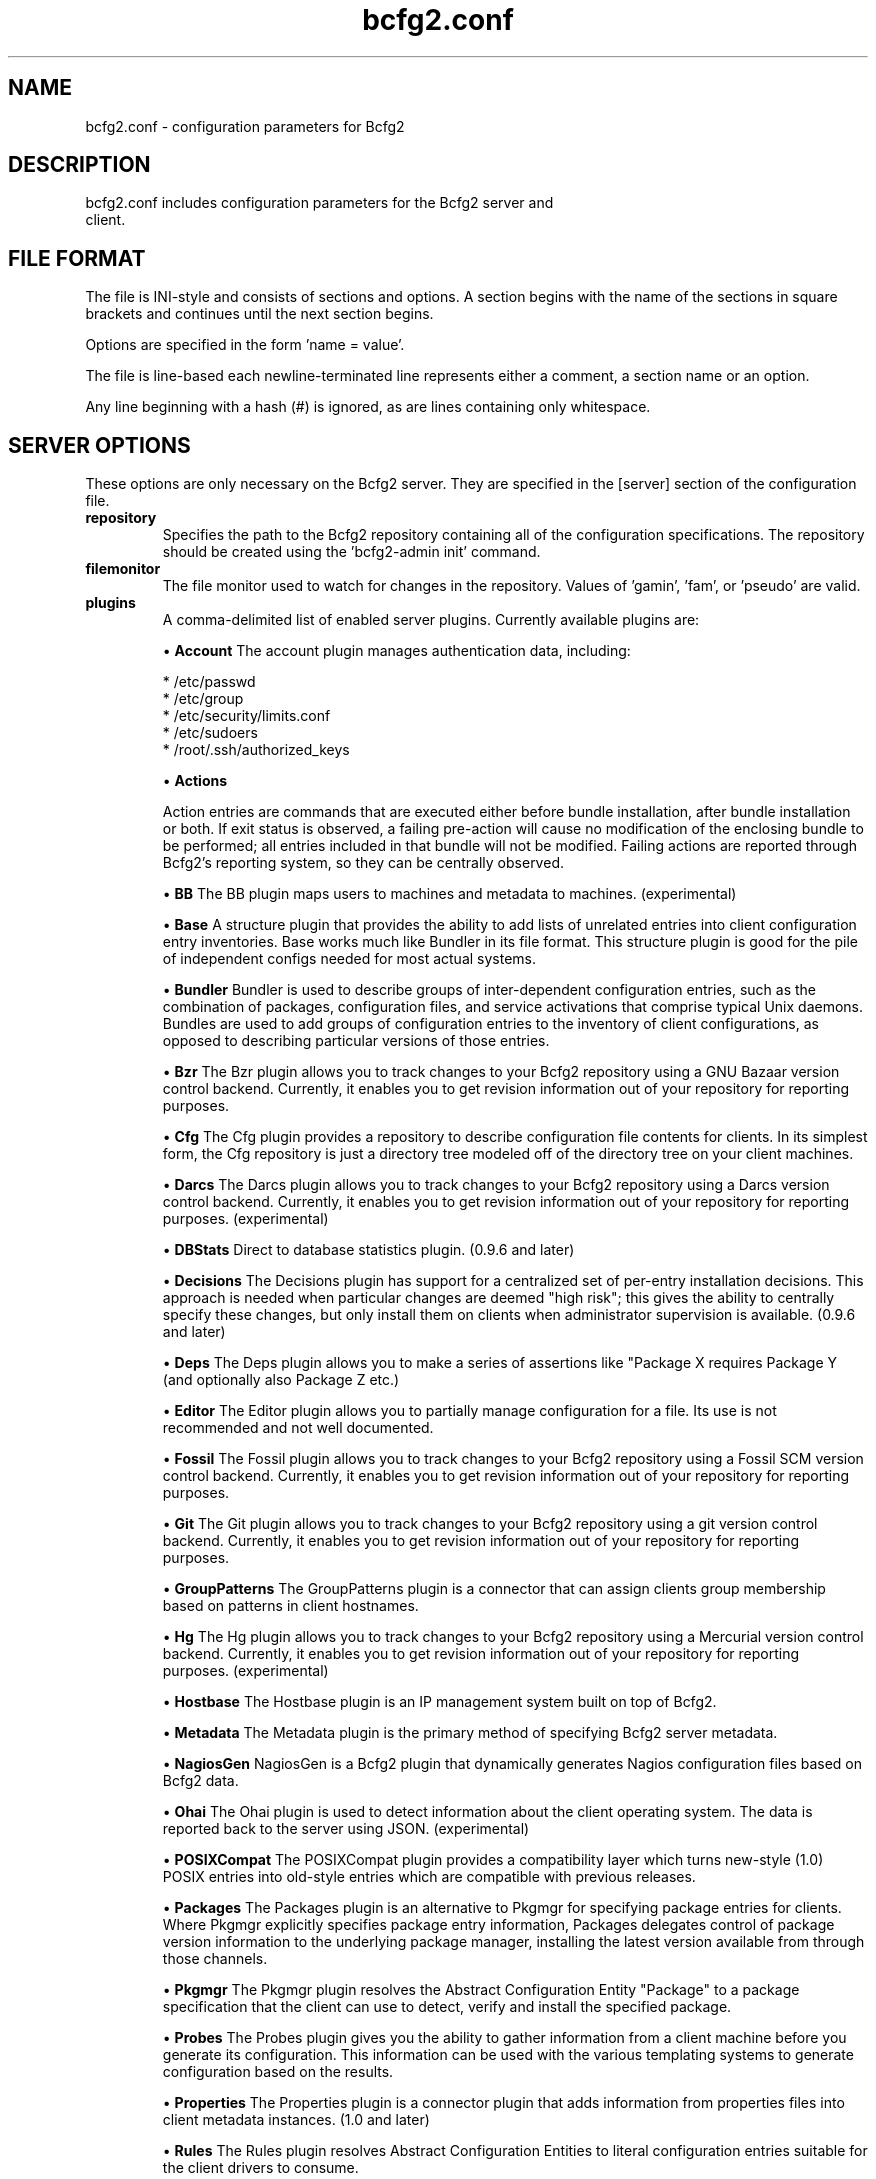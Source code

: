 .TH bcfg2.conf 5

.SH NAME
bcfg2.conf - configuration parameters for Bcfg2

.SH DESCRIPTION
.TP
bcfg2.conf includes configuration parameters for the Bcfg2 server and client.

.SH FILE FORMAT
The file is INI-style and consists of sections and options. A section begins with the name of the sections in square brackets and continues until the next section begins.

Options are specified in the form 'name = value'.

The file is line-based each newline-terminated line represents either a comment, a section name or an option.

Any line beginning with a hash (#) is ignored, as are lines containing only whitespace.


.SH SERVER OPTIONS
These options are only necessary on the Bcfg2 server. They are specified in the [server] section of the configuration file.

.TP
.B repository
Specifies the path to the Bcfg2 repository containing all of the configuration specifications. The repository should be created using the 'bcfg2-admin init' command.

.TP
.B filemonitor
The file monitor used to watch for changes in the repository. Values of 'gamin', 'fam', or 'pseudo' are valid.

.TP
.B plugins
A comma-delimited list of enabled server plugins. Currently available plugins are:

\(bu
.B Account
The account plugin manages authentication data, including:

 * /etc/passwd
 * /etc/group
 * /etc/security/limits.conf
 * /etc/sudoers
 * /root/.ssh/authorized_keys

\(bu
.B Actions

Action entries are commands that are executed either before bundle installation, after bundle installation or both. If exit status is observed, a failing pre-action will cause no modification of the enclosing bundle to be performed; all entries included in that bundle will not be modified. Failing actions are reported through Bcfg2's reporting system, so they can be centrally observed.

\(bu
.B BB
The BB plugin maps users to machines and metadata to machines.  (experimental)

\(bu
.B Base
A structure plugin that provides the ability to add lists of unrelated entries into client configuration entry inventories. Base works much like Bundler in its file format. This structure plugin is good for the pile of independent configs needed for most actual systems.

\(bu
.B Bundler
Bundler is used to describe groups of inter-dependent configuration entries, such as the combination of packages, configuration files, and service activations that comprise typical Unix daemons. Bundles are used to add groups of configuration entries to the inventory of client configurations, as opposed to describing particular versions of those
entries.

\(bu
.B Bzr
The Bzr plugin allows you to track changes to your Bcfg2 repository using a GNU Bazaar version control backend. Currently, it enables you to get revision information out of your repository for reporting purposes.

\(bu
.B Cfg
The Cfg plugin provides a repository to describe configuration file contents for clients. In its simplest form, the Cfg repository is just a directory tree modeled off of the directory tree on your client machines.

\(bu
.B Darcs
The Darcs plugin allows you to track changes to your Bcfg2 repository using a Darcs version control backend. Currently, it enables you to get revision information out of your repository for reporting purposes. (experimental)

\(bu
.B DBStats
Direct to database statistics plugin. (0.9.6 and later)

\(bu
.B Decisions
The Decisions plugin has support for a centralized set of per-entry installation decisions. This approach is needed when particular changes are deemed "high risk"; this gives the ability to centrally specify these changes, but only install them on clients when administrator supervision is available. (0.9.6 and later)

\(bu
.B Deps
The Deps plugin allows you to make a series of assertions like "Package X requires Package Y (and optionally also Package Z etc.)

\(bu
.B Editor
The Editor plugin allows you to partially manage configuration for a file. Its use is not recommended and not well documented.

\(bu
.B Fossil
The Fossil plugin allows you to track changes to your Bcfg2 repository using a Fossil SCM version control backend. Currently, it enables you to get revision information out of your repository for reporting purposes.

\(bu
.B Git
The Git plugin allows you to track changes to your Bcfg2 repository using a git version control backend. Currently, it enables you to get revision information out of your repository for reporting purposes.

\(bu
.B GroupPatterns
The GroupPatterns plugin is a connector that can assign clients group membership based on patterns in client hostnames.

\(bu
.B Hg
The Hg plugin allows you to track changes to your Bcfg2 repository using a Mercurial version control backend. Currently, it enables you to get revision information out of your repository for reporting purposes. (experimental)

\(bu
.B Hostbase
The Hostbase plugin is an IP management system built on top of Bcfg2.

\(bu
.B Metadata
The Metadata plugin is the primary method of specifying Bcfg2 server metadata.

\(bu
.B NagiosGen
NagiosGen is a Bcfg2 plugin that dynamically generates Nagios configuration files based on Bcfg2 data.

\(bu
.B Ohai
The Ohai plugin is used to detect information about the client operating system. The data is reported back to the server using JSON. (experimental)

\(bu
.B POSIXCompat
The POSIXCompat plugin provides a compatibility layer which turns new-style (1.0) POSIX entries into old-style entries which are compatible with previous releases.

\(bu
.B Packages
The Packages plugin is an alternative to Pkgmgr for specifying package entries for clients. Where Pkgmgr explicitly specifies package entry information, Packages delegates control of package version information to the underlying package manager, installing the latest version available from through those channels.

\(bu
.B Pkgmgr
The Pkgmgr plugin resolves the Abstract Configuration Entity "Package" to a package specification that the client can use to detect, verify and install the specified package.

\(bu
.B Probes
The Probes plugin gives you the ability to gather information from a client machine before you generate its configuration. This information can be used with the various templating systems to generate configuration based on the results.

\(bu
.B Properties
The Properties plugin is a connector plugin that adds information from properties files into client metadata instances. (1.0 and later)

\(bu
.B Rules
The Rules plugin resolves Abstract Configuration Entities to literal configuration entries suitable for the client drivers to consume.

\(bu
.B SGenshi (Deprecated)
See Bundler.

\(bu
.B Snapshots
The Snapshots plugin stores various aspects of a client's state when the client checks in to the server.

\(bu
.B SSHbase
The SSHbase generator plugin manages ssh host keys (both v1 and v2) for hosts. It also manages the ssh_known_hosts file. It can integrate host keys from other management domains and similarly export its keys.

\(bu
.B Svn
The Svn plugin allows you to track changes to your Bcfg2 repository using a Subversion backend. Currently, it enables you to get revision information out of your repository for reporting purposes.

\(bu
.B TCheetah
The TCheetah plugin allows you to use the cheetah templating system to create files. It also allows you to include the results of probes executed on the client in the created files.

\(bu
.B TGenshi
The TGenshi plugin allows you to use the Genshi templating system to create files. It also allows you to include the results of probes executed on the client in the created files.

\(bu
.B Trigger
Trigger is a plugin that calls external scripts when clients are configured.


.SH MDATA OPTIONS
These options affect the default metadata settings for Paths with type='file'.

.TP
.B owner
Global owner for Paths (defaults to root)

.TP
.B group
Global group for Paths (defaults to root)

.TP
.B perms
Global permissions for Paths (defaults to 644)

.TP
.B paranoid
Global paranoid settings for Paths (defaults to false)


.SH CLIENT OPTIONS
These options only affect client functionality, specified in the [client] section.

.TP
.B drivers
Specify tool driver set to use. This option can be used to explicitly specify the client tool drivers you want to use when the client is run.

.TP
.B paranoid
Run the client in paranoid mode.


.SH STATISTICS OPTIONS
Server-only, specified in the [statistics] section. These options control the statistics collection functionality of the server.

.TP
.B database_engine
The database engine used by the statistics module. One of either 'postgresql', 'mysql', 'sqlite3', or 'ado_mssql'.

.TP
.B database_name
The name of the database to use for statistics data. If 'database_engine' is set to 'sqlite3' this is a file path to sqlite file and defaults to $REPOSITORY_DIR/etc/brpt.sqlite

.TP
.B database_user
User for database connections. Not used for sqlite3.

.TP
.B database_password
Password for database connections. Not used for sqlite3.

.TP
.B database_host
Host for database connections. Not used for sqlite3.

.TP
.B database_port
Port for database connections. Not used for sqlite3.


.SH COMMUNICATION OPTIONS
Specified in the [communication] section. These options define settings used for client-server communication.

.TP
.B agent-port
The TCP port on which to bind for agent mode.

.TP
.B ca
The path to a file containing the CA certificate. This file is required on the server, and optional on clients. However, if the cacert is not present on clients, the server cannot be verified. 

.TP
.B certificate
The path to a file containing a PEM formatted certificate which signs the key with the ca certificate. This setting is required on the server in all cases, and required on clients if using client certificates. 

.TP
.B key
Specifies the path to a file containing the SSL Key. This is required on the server in all cases, and required on clients if using client certificates. 

.TP
.B password
Required on both the server and clients. On the server, sets the password clients need to use to communicate. On a client, sets the password to use to connect to the server.

.TP
.B protocol
Communication protocol to use. Defaults to xmlrpc/ssl.

.TP
.B retries
A client-only option. Number of times to retry network communication.

.TP
.B user
A client-only option. The UUID of the client.

.SH PARANOID OPTIONS
These options allow for finer-grained control of the paranoid mode on the Bcfg2 client. They are specified in the [paranoid] section of the configuration file.

.TP
.B path
Custom path for backups created in paranoid mode. The default is in /var/cache/bcfg2.

.TP
.B max_copies
Specify a maximum number of copies for the server to keep when running in paranoid mode. Only the most recent versions of these copies will be kept.

.SH COMPONENT OPTIONS
Specified in the [components] section.

.TP
.B bcfg2
URL of the server. On the server this specifies which interface and port the server listens on. On the client, this specifies where the client will attempt to contact the server. eg: bcfg2 = https://10.3.1.6:6789

.TP
.B encoding
Text encoding of configuration files. Defaults to the system default encoding.


.SH LOGGING OPTIONS
Specified in the [logging] section. These options control the server logging functionality.

.B path
Server log file path.


.SH SNAPSHOTS OPTIONS
Specified in the [snapshots] section. These options control the server snapshots functionality.

.B driver
sqlite

.B database
The name of the database to use for statistics data. eg: $REPOSITORY_DIR/etc/bcfg2.sqlite

.SH SEE ALSO
.BR bcfg2(1),
.BR bcfg2-server(8)

